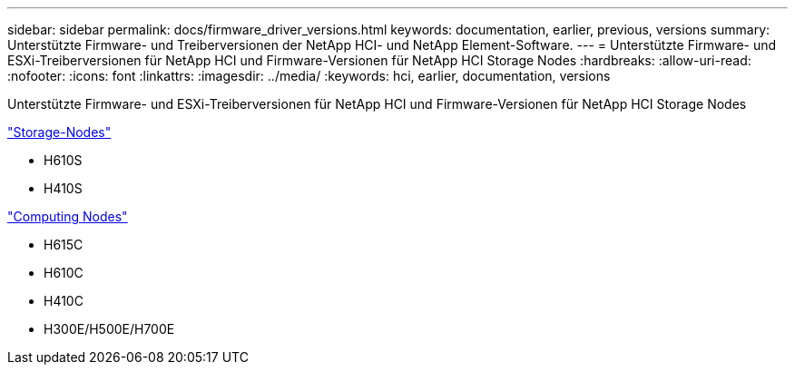 ---
sidebar: sidebar 
permalink: docs/firmware_driver_versions.html 
keywords: documentation, earlier, previous, versions 
summary: Unterstützte Firmware- und Treiberversionen der NetApp HCI- und NetApp Element-Software. 
---
= Unterstützte Firmware- und ESXi-Treiberversionen für NetApp HCI und Firmware-Versionen für NetApp HCI Storage Nodes
:hardbreaks:
:allow-uri-read: 
:nofooter: 
:icons: font
:linkattrs: 
:imagesdir: ../media/
:keywords: hci, earlier, documentation, versions


[role="lead"]
Unterstützte Firmware- und ESXi-Treiberversionen für NetApp HCI und Firmware-Versionen für NetApp HCI Storage Nodes

link:fw_storage_nodes.html["Storage-Nodes"]

* H610S
* H410S


link:fw_compute_nodes.html["Computing Nodes"]

* H615C
* H610C
* H410C
* H300E/H500E/H700E

